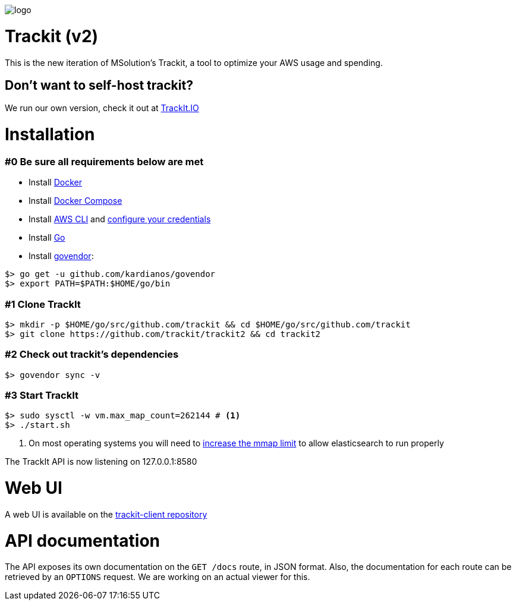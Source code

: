 [#trackit-logo]
image::https://s3-us-west-2.amazonaws.com/trackit-public-artifacts/github-page/logo.png[]

= Trackit (v2)

This is the new iteration of MSolution’s Trackit, a tool to optimize your AWS
usage and spending.

== Don't want to self-host trackit?

We run our own version, check it out at https://trackit.io/[TrackIt.IO]

= Installation

=== #0 Be sure all requirements below are met

- Install https://docs.docker.com/engine/installation/[Docker]
- Install https://docs.docker.com/compose/install/[Docker Compose]
- Install https://docs.aws.amazon.com/cli/latest/userguide/installing.html[AWS CLI] and https://docs.aws.amazon.com/cli/latest/userguide/cli-chap-getting-started.html[configure your credentials]
- Install https://golang.org/doc/install[Go]
- Install https://github.com/kardianos/govendor[govendor]:

[source,sh]
----
$> go get -u github.com/kardianos/govendor
$> export PATH=$PATH:$HOME/go/bin
----

=== #1 Clone TrackIt

[source,sh]
----
$> mkdir -p $HOME/go/src/github.com/trackit && cd $HOME/go/src/github.com/trackit
$> git clone https://github.com/trackit/trackit2 && cd trackit2
----

=== #2 Check out trackit's dependencies

[source,sh]
----
$> govendor sync -v
----

=== #3 Start TrackIt

[source,sh]
----
$> sudo sysctl -w vm.max_map_count=262144 # <1>
$> ./start.sh
----
<1> On most operating systems you will need to https://www.elastic.co/guide/en/elasticsearch/reference/current/vm-max-map-count.html[increase the mmap limit] to allow elasticsearch to run properly

The TrackIt API is now listening on 127.0.0.1:8580

= Web UI

A web UI is available on the https://github.com/trackit/trackit2-client[trackit-client repository]

= API documentation

The API exposes its own documentation on the `GET /docs` route, in JSON format.
Also, the documentation for each route can be retrieved by an `OPTIONS`
request. We are working on an actual viewer for this.
